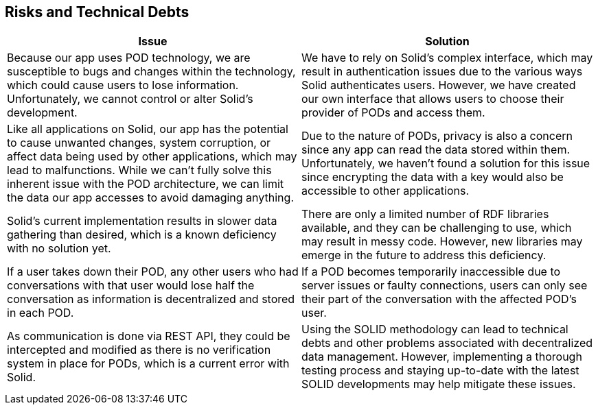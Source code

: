 [[section-technical-risks]]
== Risks and Technical Debts

[options="header"]
|===
|Issue|Solution
|Because our app uses POD technology, we are susceptible to bugs and changes within the technology, which could cause users to lose information. Unfortunately, we cannot control or alter Solid's development.

|We have to rely on Solid's complex interface, which may result in authentication issues due to the various ways Solid authenticates users. However, we have created our own interface that allows users to choose their provider of PODs and access them.

|Like all applications on Solid, our app has the potential to cause unwanted changes, system corruption, or affect data being used by other applications, which may lead to malfunctions. While we can't fully solve this inherent issue with the POD architecture, we can limit the data our app accesses to avoid damaging anything.

|Due to the nature of PODs, privacy is also a concern since any app can read the data stored within them. Unfortunately, we haven't found a solution for this issue since encrypting the data with a key would also be accessible to other applications.

|Solid's current implementation results in slower data gathering than desired, which is a known deficiency with no solution yet.

|There are only a limited number of RDF libraries available, and they can be challenging to use, which may result in messy code. However, new libraries may emerge in the future to address this deficiency.

|If a user takes down their POD, any other users who had conversations with that user would lose half the conversation as information is decentralized and stored in each POD.

|If a POD becomes temporarily inaccessible due to server issues or faulty connections, users can only see their part of the conversation with the affected POD's user.

|As communication is done via REST API, they could be intercepted and modified as there is no verification system in place for PODs, which is a current error with Solid.

|Using the SOLID methodology can lead to technical debts and other problems associated with decentralized data management. However, implementing a thorough testing process and staying up-to-date with the latest SOLID developments may help mitigate these issues.
|===
